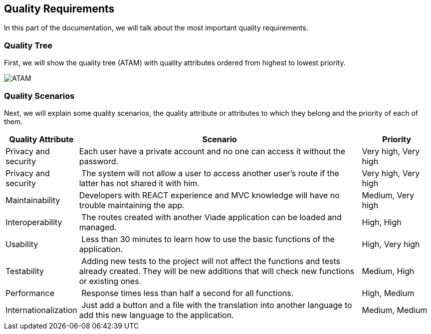 [[section-quality-scenarios]]
== Quality Requirements
In this part of the documentation, we will talk about the most important quality requirements.

=== Quality Tree
First, we will show the quality tree (ATAM) with quality attributes ordered from highest to lowest priority.

image::10-ATAM.png[ATAM]

=== Quality Scenarios
Next, we will explain some quality scenarios, the quality attribute or attributes to which they belong and the priority of each of them.

[options="header",cols="1,4,1"]
|===
| Quality Attribute | Scenario | Priority
| Privacy and security | Each user have a private account and no one can access it without the password. | Very high, Very high
| Privacy and security | The system will not allow a user to access another user's route if the latter has not shared it with him. | Very high, Very high
| Maintainability | Developers with REACT experience and MVC knowledge will have no trouble maintaining the app. | Medium, Very high
| Interoperability | The routes created with another Viade application can be loaded and managed. | High, High
| Usability | Less than 30 minutes to learn how to use the basic functions of the application. | High, Very high
| Testability | Adding new tests to the project will not affect the functions and tests already created. They will be new additions that will check new functions or existing ones. | Medium, High
| Performance | Response times less than half a second for all functions. | High, Medium
| Internationalization | Just add a button and a file with the translation into another language to add this new language to the application. | Medium, Medium
|===
